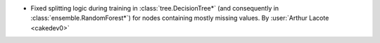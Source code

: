 - Fixed splitting logic during training in :class:`tree.DecisionTree*`
  (and consequently in :class:`ensemble.RandomForest*`)
  for nodes containing mostly missing values.
  By :user:`Arthur Lacote <cakedev0>`
